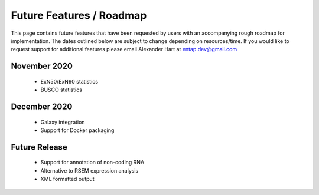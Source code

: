 Future Features / Roadmap
===============================
This page contains future features that have been requested by users with an accompanying rough roadmap for implementation. The dates outlined below are subject to change depending on resources/time. If you would like to request support for additional features please email Alexander Hart at entap.dev@gmail.com

November 2020
-----------------

    * ExN50/ExN90 statistics
    * BUSCO statistics

December 2020
-----------------------
    * Galaxy integration
    * Support for Docker packaging

Future Release
--------------------
    * Support for annotation of non-coding RNA
    * Alternative to RSEM expression analysis
    * XML formatted output
